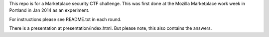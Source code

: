 This repo is for a Marketplace security CTF challenge. This was first done at
the Mozilla Marketplace work week in Portland in Jan 2014 as an experiment.

For instructions please see README.txt in each round.

There is a presentation at presentation/index.html. But
please note, this also contains the answers.
